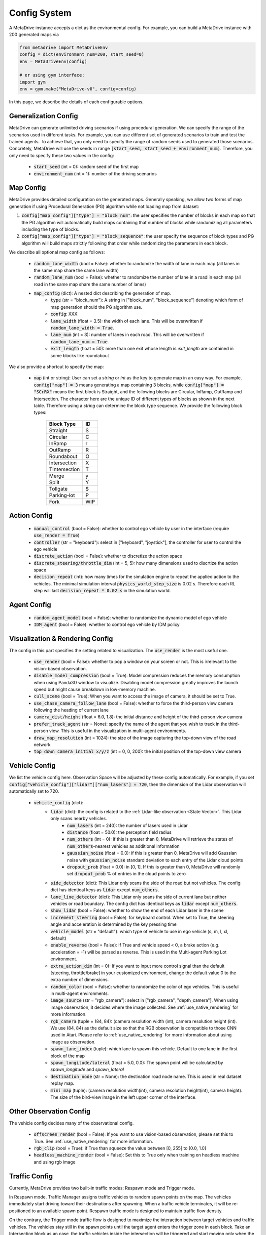 .. _config_system:

##########################
Config System
##########################

A MetaDrive instance accepts a dict as the environmental config. For example, you can build a MetaDrive instance with 200 generated maps via

.. code-block:: python

    from metadrive import MetaDriveEnv
    config = dict(environment_num=200, start_seed=0)
    env = MetaDriveEnv(config)

    # or using gym interface:
    import gym
    env = gym.make("MetaDrive-v0", config=config)

In this page, we describe the details of each configurable options.


Generalization Config
########################

MetaDrive can generate unlimited driving scenarios if using procedural generation.
We can specify the range of the scenarios used in different tasks.
For example, you can use different set of generated scenarios to train and test the trained agents.
To achieve that, you only need to specify the range of random seeds used to generated those scenarios.
Concretely, MetaDrive will use the seeds in range :code:`[start_seed, start_seed + environment_num)`.
Therefore, you only need to specify these two values in the config:

    - :code:`start_seed` (int = 0): random seed of the first map
    - :code:`environment_num` (int = 1): number of the driving scenarios



Map Config
#############

MetaDrive provides detailed configuration on the generated maps. Generally speaking, we allow two forms of map generation if using Procedural Generation (PG) algorithm while not loading map from dataset:

1. :code:`config["map_config"]["type"] = "block_num"`: the user specifies the number of blocks in each map so that the PG algorithm will automatically build maps containing that number of blocks while randomizing all parameters including the type of blocks.
2. :code:`config["map_config"]["type"] = "block_sequence"`: the user specify the sequence of block types and PG algorithm will build maps strictly following that order while randomizing the parameters in each block.

We describe all optional map config as follows:

    - :code:`random_lane_width` (bool = False): whether to randomize the width of lane in each map (all lanes in the same map share the same lane width)
    - :code:`random_lane_num` (bool = False): whether to randomize the number of lane in a road in each map (all road in the same map share the same number of lanes)
    - :code:`map_config` (dict): A nested dict describing the generation of map.
        - :code:`type` (str = "block_num"): A string in ["block_num", "block_sequence"] denoting which form of map generation should the PG algorithm use.
        - :code:`config`: XXX
        - :code:`lane_width` (float = 3.5): the width of each lane. This will be overwritten if :code:`random_lane_width = True`.
        - :code:`lane_num` (int = 3): number of lanes in each road. This will be overwritten if :code:`random_lane_num = True`.
        - :code:`exit_length` (float = 50): more than one exit whose length is *exit_length* are contained in some blocks like roundabout


We also provide a shortcut to specify the map:

    -   :code:`map` (int or string): User can set a *string* or *int* as the key to generate map in an easy way. For example, :code:`config["map"] = 3` means generating a map containing 3 blocks, while :code:`config["map"] = "SCrRX"` means the first block is Straight, and the following blocks are Circular, InRamp, OutRamp and Intersection. The character here are the unique ID of different types of blocks as shown in the next table. Therefore using a *string* can determine the block type sequence.
        We provide the following block types:

            +---------------+-----------+
            | Block Type    |    ID     |
            +===============+===========+
            | Straight      |     S     |
            +---------------+-----------+
            | Circular      |     C     |
            +---------------+-----------+
            | InRamp        |     r     |
            +---------------+-----------+
            | OutRamp       |     R     |
            +---------------+-----------+
            | Roundabout    |     O     |
            +---------------+-----------+
            | Intersection  |     X     |
            +---------------+-----------+
            | TIntersection |     T     |
            +---------------+-----------+
            | Merge         |     y     |
            +---------------+-----------+
            | Split         |     Y     |
            +---------------+-----------+
            | Tollgate      |     $     |
            +---------------+-----------+
            | Parking-lot   |     P     |
            +---------------+-----------+
            | Fork          |    WIP    |
            +---------------+-----------+






Action Config
##############

    - :code:`manual_control` (bool = False): whether to control ego vehicle by user in the interface (require :code:`use_render = True`)
    - :code:`controller` (str = "keyboard"): select in ["keyboard", "joystick"], the controller for user to control the ego vehicle
    - :code:`discrete_action` (bool = False): whether to discretize the action space
    - :code:`discrete_steering/throttle_dim` (int = 5, 5): how many dimensions used to discrtize the action space
    - :code:`decision_repeat` (int): how many times for the simulation engine to repeat the applied action to the vehicles. The minimal simulation interval :code:`physics_world_step_size` is 0.02 s. Therefore each RL step will last :code:`decision_repeat * 0.02 s` in the simulation world.



Agent Config
#############

    - :code:`random_agent_model` (bool = False): whether to randomize the dynamic model of ego vehicle
    - :code:`IDM_agent` (bool = False): whether to control ego vehicle by IDM policy





Visualization & Rendering Config
##################################

The config in this part specifies the setting related to visualization. The :code:`use_render` is the most useful one.

    - :code:`use_render` (bool = False): whether to pop a window on your screen or not. This is irrelevant to the vision-based observation.
    - :code:`disable_model_compression` (bool = True): Model compression reduces the memory consumption when using Panda3D window to visualize. Disabling model compression greatly improves the launch speed but might cause breakdown in low-memory machine.
    - :code:`cull_scene` (bool = True): When you want to access the image of camera, it should be set to True.
    - :code:`use_chase_camera_follow_lane` (bool = False): whether to force the third-person view camera following the heading of current lane
    - :code:`camera_dist/height` (float = 6.0, 1.8): the initial distance and height of the third-person view camera
    - :code:`prefer_track_agent` (str = None): specify the name of the agent that you wish to track in the third-person view. This is useful in the visualization in multi-agent environments.
    - :code:`draw_map_resolution` (int = 1024): the size of the image capturing the top-down view of the road network
    - :code:`top_down_camera_initial_x/y/z` (int = 0, 0, 200): the initial position of the top-down view camera


Vehicle Config
################

We list the vehicle config here. Observation Space will be adjusted by these config automatically. For example, if you set :code:`config["vehicle_config"]["lidar"]["num_lasers"] = 720`, then the dimension of the Lidar observation will automatically set to 720.

    - :code:`vehicle_config` (dict):
        - :code:`lidar` (dict): the config is related to the :ref:`Lidar-like observation <State Vector>`. This Lidar only scans nearby vehicles.
            - :code:`num_lasers` (int = 240): the number of lasers used in Lidar
            - :code:`distance` (float = 50.0): the perception field radius
            - :code:`num_others` (int = 0): if this is greater than 0, MetaDrive will retrieve the states of :code:`num_others`-nearest vehicles as additional information
            - :code:`gaussian_noise` (float = 0.0): if this is greater than 0, MetaDrive will add Gaussian noise with :code:`gaussian_noise` standard deviation to each entry of the Lidar cloud points
            - :code:`dropout_prob` (float = 0.0): in [0, 1]. If this is greater than 0, MetaDrive will randomly set :code:`dropout_prob` % of entries in the cloud points to zero
        - :code:`side_detector` (dict): This Lidar only scans the side of the road but not vehicles. The config dict has identical keys as :code:`lidar` except :code:`num_others`.
        - :code:`lane_line_detector` (dict): This Lidar only scans the side of current lane but neither vehicles or road boundary. The config dict has identical keys as :code:`lidar` except :code:`num_others`.
        - :code:`show_lidar` (bool = False): whether to show the end of each Lidar laser in the scene
        - :code:`increment_steering` (bool = False): for keyboard control. When set to True, the steering angle and acceleration is determined by the key pressing time
        - :code:`vehicle_model` (str = "default"): which type of vehicle to use in ego vehicle (s, m, l, xl, default)
        - :code:`enable_reverse` (bool = False): If True and vehicle speed < 0, a brake action (e.g. acceleration = -1) will be parsed as reverse. This is used in the Multi-agent Parking Lot environment.
        - :code:`extra_action_dim` (int = 0): If you want to input more control signal than the default [steering, throttle/brake] in your customized environment, change the default value 0 to the extra number of dimensions.
        - :code:`random_color` (bool = False): whether to randomize the color of ego vehicles. This is useful in multi-agent environments.
        - :code:`image_source` (str = "rgb_camera"): select in ["rgb_camera", "depth_camera"]. When using image observation, it decides where the image collected. See :ref:`use_native_rendering` for more information.
        - :code:`rgb_camera` (tuple = (84, 84): (camera resolution width (int), camera resolution height (int). We use (84, 84) as the default size so that the RGB observation is compatible to those CNN used in Atari. Please refer to :ref:`use_native_rendering` for more information about using image as observation.
        - :code:`spawn_lane_index` (tuple): which lane to spawn this vehicle. Default to one lane in the first block of the map
        - :code:`spawn_longitude/lateral` (float = 5.0, 0.0): The spawn point will be calculated by *spawn_longitude* and *spawn_lateral*
        - :code:`destination_node` (str = None): the destination road node name. This is used in real dataset replay map.
        - :code:`mini_map` (tuple): (camera resolution width(int), camera resolution height(int), camera height). The size of the bird-view image in the left upper corner of the interface.





Other Observation Config
##########################

The vehicle config decides many of the observational config.

    - :code:`offscreen_render` (bool = False): If you want to use vision-based observation, please set this to True. See :ref:`use_native_rendering` for more information.
    - :code:`rgb_clip` (bool = True): if True than squeeze the value between \[0, 255\] to \[0.0, 1.0\]
    - :code:`headless_machine_render` (bool = False): Set this to True only when training on headless machine and using rgb image


Traffic Config
##################################


Currently, MetaDrive provides two built-in traffic modes: Respawn mode and Trigger mode.


In Respawn mode, Traffic Manager assigns traffic vehicles to random spawn points on the map.
The vehicles immediately start driving toward their destinations after spawning.
When a traffic vehicle terminates, it will be re-positioned to an available spawn point.
Respawn traffic mode is designed to maintain traffic flow density.

On the contrary, the Trigger mode traffic flow is designed to maximize the interaction between target vehicles and traffic vehicles.
The vehicles stay still in the spawn points until the target agent enters the trigger zone in each block.
Take an Intersection block as an case, the traffic vehicles inside the intersection will be triggered and start moving only when the target vehicle trespasses into the intersection.

Here we provide many config to adjust the traffic flow. Note that you can even setup rule-based traffic flow by setting :code:`traffic_mode` > 0.


    - :code:`traffic_density` (float = 0.1): number of traffic vehicles per 10 meter per lane
    - :code:`traffic_mode` (str = "Trigger"): select in ["Trigger", "Respawn"]
    - :code:`random_traffic` (bool = False): If set to False, each driving scenario will have deterministic traffic flow. Otherwise the traffic generation will not be controlled by current seed and provide various traffic flow even in the same road network.


Multi-agent Config
##################


    - :code:`num_agents` (int = 1): the number of agent that are controllable by RL policies
    - :code:`is_multi_agent` (bool = False): set this to True if in multi-agent training (default to True in MA)
    - :code:`allow_respawn` (bool = False): whether allow (default to True in MA)
    - :code:`delay_done` (int = 0): how many environmental steps for the agent to stay static as an obstacle after it is terminated (default to 25 in MA)
    - :code:`horizon` (int = None): The maximum length of each episode. Set to None to remove constraint. (default to 1000 in MA, see :ref:`Multi-agent Environments`)



Reward, Cost and Termination Function Config
##############################################

There are a lot of coefficients to describe the reward function and cost function.
You can adjust the default reward function or design your own functions.
Please refer to :ref:`Reward Function`, :ref:`Cost Function` and :ref:`Termination Function` for more information.


Engine Config
################

This is the engine core config of MetaDrive, including physics engine, window size and so on.
We don't suggest to modify this part if you are not confident on what you are doing.

    - :code:`window_size` (tuple): width and height of interface window. Default is (1200, 900).
    - :code:`physics_world_step_size` (float = 0.02): the minimum time interval between two time steps of bullet physics engine.
    - :code:`show_fps` (bool = True): Turn on/ turn off the frame rater.
    - :code:`debug_physics_world` (bool = False): if True then only render physics world without model
    - :code:`debug_static_world` (bool = True): if True then merge the static world and dynamic world to one world and render this world
    - :code:`pstats` (bool = False): if True then use Panda3D built-in debug tool to profile the program
    - :code:`global_light` (bool = False): True to enable global light. It will consume more computation resource to render.
    - :code:`debug` (bool = False): for developing use, draw the scene with bounding box


Default Config
################

The default config dicts are widely spread in many files. The basic config about some general setting is provided in the `BaseEnv Class <https://github.com/decisionforce/metadrive/blob/main/metadrive/envs/base_env.py>`_.
More detailed config is provided in the `MetaDriveEnv Class <https://github.com/decisionforce/metadrive/blob/main/metadrive/envs/metadrive_env.py>`_.
Besides, for `SafeMetaDriveEnv Class <https://github.com/decisionforce/metadrive/blob/main/metadrive/envs/safe_metadrive_env.py>`_
and `MultiAgentMetaDrive Class <https://github.com/decisionforce/metadrive/blob/main/metadrive/envs/marl_envs/multi_agent_metadrive.py>`_
there also have many task-specified config. Please feel free to open issues if you have any question about the environmental settings!



